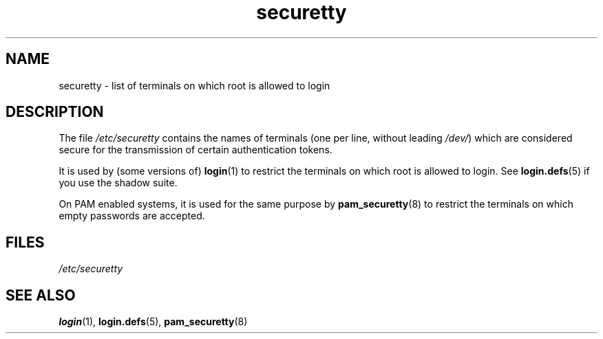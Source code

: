 .\" Copyright, the authors of the Linux man-pages project
.\"
.\" SPDX-License-Identifier: GPL-2.0-or-later
.\"
.TH securetty 5 (date) "Linux man-pages (unreleased)"
.SH NAME
securetty \- list of terminals on which root is allowed to login
.SH DESCRIPTION
The file
.I /etc/securetty
contains the names of terminals
(one per line, without leading
.IR /dev/ )
which are considered secure for the transmission of certain authentication
tokens.
.P
It is used by (some versions of)
.BR login (1)
to restrict the terminals
on which root is allowed to login.
See
.BR login.defs (5)
if you use the shadow suite.
.P
On PAM enabled systems, it is used for the same purpose by
.BR pam_securetty (8)
to restrict the terminals on which empty passwords are accepted.
.SH FILES
.I /etc/securetty
.SH SEE ALSO
.BR login (1),
.BR login.defs (5),
.BR pam_securetty (8)
